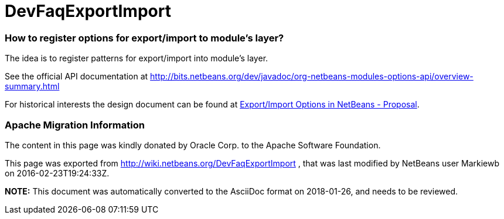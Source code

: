 // 
//     Licensed to the Apache Software Foundation (ASF) under one
//     or more contributor license agreements.  See the NOTICE file
//     distributed with this work for additional information
//     regarding copyright ownership.  The ASF licenses this file
//     to you under the Apache License, Version 2.0 (the
//     "License"); you may not use this file except in compliance
//     with the License.  You may obtain a copy of the License at
// 
//       http://www.apache.org/licenses/LICENSE-2.0
// 
//     Unless required by applicable law or agreed to in writing,
//     software distributed under the License is distributed on an
//     "AS IS" BASIS, WITHOUT WARRANTIES OR CONDITIONS OF ANY
//     KIND, either express or implied.  See the License for the
//     specific language governing permissions and limitations
//     under the License.
//

= DevFaqExportImport
:jbake-type: wiki
:jbake-tags: wiki, devfaq, needsreview
:jbake-status: published

=== How to register options for export/import to module's layer?

The idea is to register patterns for export/import into module's layer. 

See the official API documentation at link:http://bits.netbeans.org/dev/javadoc/org-netbeans-modules-options-api/overview-summary.html[http://bits.netbeans.org/dev/javadoc/org-netbeans-modules-options-api/overview-summary.html]

For historical interests the design document can be found at link:http://wiki.netbeans.org/ExportImportOptions#section-ExportImportOptions-ImplementationDetails[Export/Import Options in NetBeans - Proposal].

=== Apache Migration Information

The content in this page was kindly donated by Oracle Corp. to the
Apache Software Foundation.

This page was exported from link:http://wiki.netbeans.org/DevFaqExportImport[http://wiki.netbeans.org/DevFaqExportImport] , 
that was last modified by NetBeans user Markiewb 
on 2016-02-23T19:24:33Z.


*NOTE:* This document was automatically converted to the AsciiDoc format on 2018-01-26, and needs to be reviewed.
